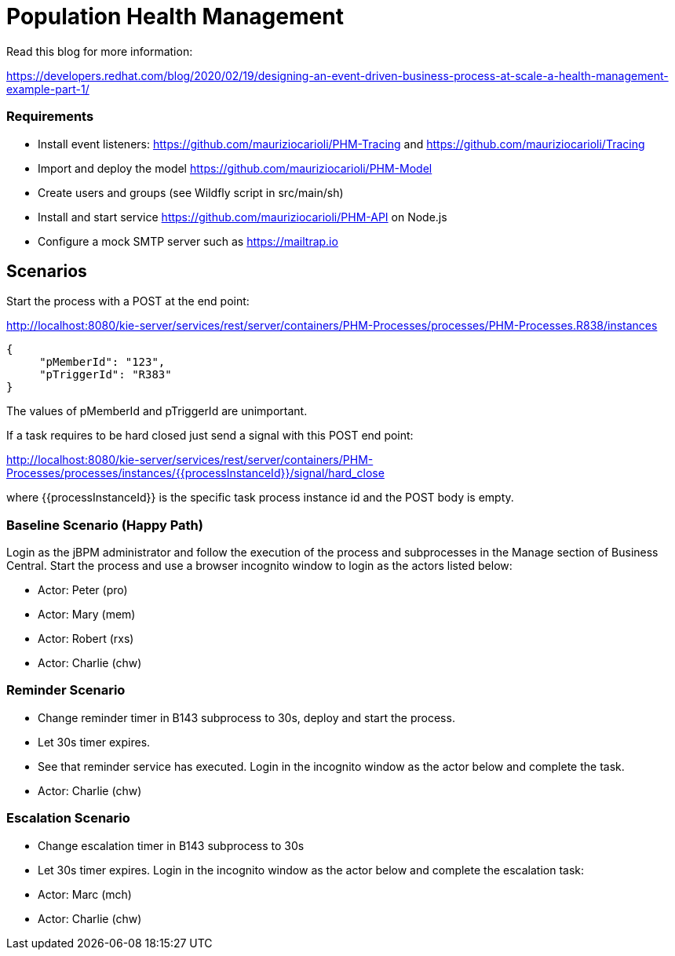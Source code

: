 = Population Health Management

Read this blog for more information:

https://developers.redhat.com/blog/2020/02/19/designing-an-event-driven-business-process-at-scale-a-health-management-example-part-1/

=== Requirements
* Install event listeners: https://github.com/mauriziocarioli/PHM-Tracing and https://github.com/mauriziocarioli/Tracing
* Import and deploy the model https://github.com/mauriziocarioli/PHM-Model
* Create users and groups (see Wildfly script in src/main/sh)
* Install and start service https://github.com/mauriziocarioli/PHM-API on Node.js
* Configure a mock SMTP server such as https://mailtrap.io

== Scenarios
Start the process with a POST at the end point:

http://localhost:8080/kie-server/services/rest/server/containers/PHM-Processes/processes/PHM-Processes.R838/instances
[source,JSON]
----
{
     "pMemberId": "123",
     "pTriggerId": "R383"
}
----
The values of pMemberId and pTriggerId are unimportant.

If a task requires to be hard closed just send a signal with this POST end point:

http://localhost:8080/kie-server/services/rest/server/containers/PHM-Processes/processes/instances/{{processInstanceId}}/signal/hard_close

where {{processInstanceId}} is the specific task process instance id and the POST body is empty.

=== Baseline Scenario (Happy Path)
Login as the jBPM administrator and follow the execution of the process and subprocesses
in the Manage section of Business Central.
Start the process and use a browser incognito window to login as the actors listed below:

* Actor: Peter (pro)
* Actor: Mary (mem)
* Actor: Robert (rxs)
* Actor: Charlie (chw)

=== Reminder Scenario
* Change reminder timer in B143 subprocess to 30s, deploy and start the process.
* Let 30s timer expires.
* See that reminder service has executed.
Login in the incognito window as the actor below and complete the task.
* Actor: Charlie (chw)

=== Escalation Scenario
* Change escalation timer in B143 subprocess to 30s
* Let 30s timer expires. Login in the incognito window
as the actor below and complete the escalation task:
* Actor: Marc (mch)
* Actor: Charlie (chw)